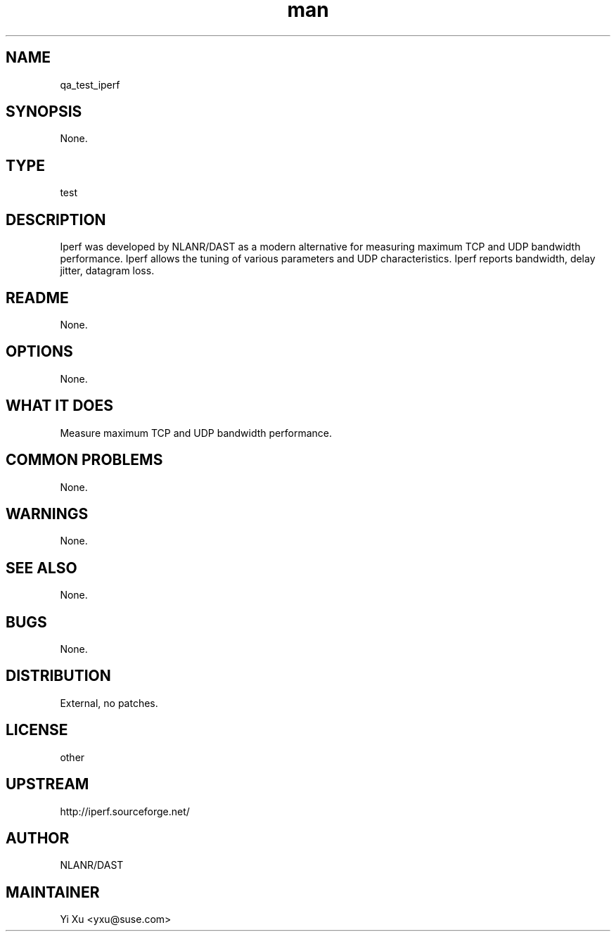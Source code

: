 ." Manpage for qa_test_iperf.
." Contact Yi Xu <yxu@suse.com> to correct errors or typos.
.TH man 8 "05 Dec 2012" "1.0" "qa_test_iperf man page"
.SH NAME
qa_test_iperf
.SH SYNOPSIS
None.
.SH TYPE
test
.SH DESCRIPTION
Iperf was developed by NLANR/DAST as a modern alternative for measuring maximum TCP and UDP bandwidth performance. Iperf allows the tuning of various parameters and UDP characteristics. Iperf reports bandwidth, delay jitter, datagram loss.
.br
.SH README
None.
.SH OPTIONS
None.
.SH WHAT IT DOES
Measure maximum TCP and UDP bandwidth performance.
.SH COMMON PROBLEMS
None.
.SH WARNINGS
None.
.SH SEE ALSO
None.
.SH BUGS
None.
.SH DISTRIBUTION
External, no patches.
.SH LICENSE
other
.SH UPSTREAM
http://iperf.sourceforge.net/
.SH AUTHOR
NLANR/DAST
.SH MAINTAINER
Yi Xu <yxu@suse.com>
